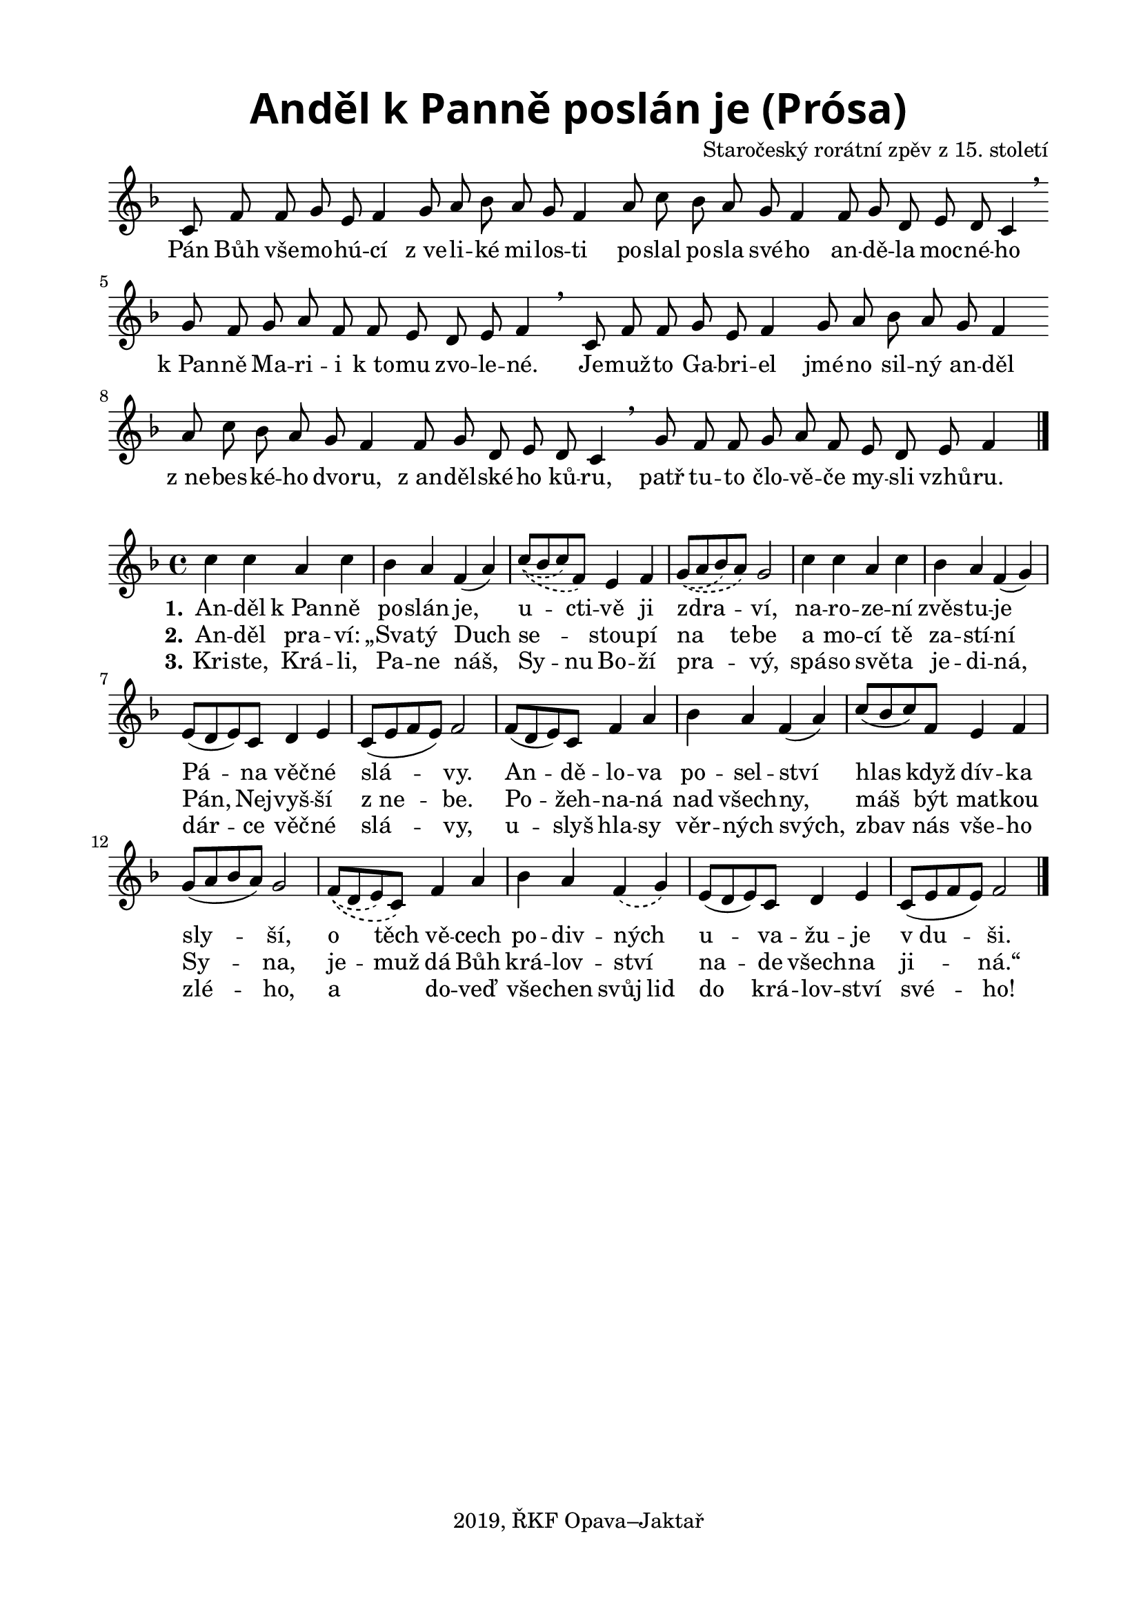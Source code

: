 \version "2.18.2"

\header {
  title = \markup
  \override #'(font-name . "Alegreya Sans Black")
  \override #'(font-size . 6)
  "Anděl k Panně poslán je (Prósa)"
  composer = "Staročeský rorátní zpěv z 15. století"
  tagline = "2019, ŘKF Opava–Jaktař"
}

%#(set-global-staff-size 19)

\paper {
  %system-system-spacing #'minimum-distance = #15
  
  top-margin = 1.5\cm
  left-margin = 2\cm
  right-margin = 1.7\cm
  bottom-margin = 1.5\cm
  indent = 0\cm
  %ragged-last = ##t
  %print-all-headers = ##t
}

%\override Staff.TimeSignature #'stencil = ##f % hide time signature
%\set Timing.beamExceptions = #'()
%\set Timing.baseMoment = #(ly:make-moment 1 4)
%\set Timing.beatStructure = #'(1 1 1 1)

sopranoIntro = \relative c' {
  \override Staff.TimeSignature #'stencil = ##f % hide time signature
  \time 7/8
  \key f \major
  c8 f f g e f4 \bar ""
  g8 a bes a g f4 \bar ""
  a8 c bes a g f4 \bar ""
  f8 g d e d c4 \breathe \bar ""
  \time 11/8
  g'8 f g a f f e d e f4 \breathe \bar ""
  \time 7/8
  c8 f f g e f4 \bar ""
  g8 a bes a g f4 \bar ""
  a8 c bes a g f4 \bar ""
  f8 g d e d c4 \breathe \bar ""
  \time 11/8
  g'8 f f g a f e d e f4
  \bar "|."
}

verseIntro = \lyricmode {
  Pán Bůh vše -- mo -- hú -- cí
  "z ve" -- li -- ké mi -- los -- ti
  po -- slal po -- sla  své --  ho
  an -- dě -- la moc -- né -- ho
  "k Pan" -- ně Ma -- ri -- i "k to" -- mu zvo -- le -- né.
  Je -- muž -- to Ga -- bri -- el
  jmé -- no sil -- ný an -- děl
  "z ne" -- bes -- ké -- ho dvo -- ru,
  "z an" -- děl -- ské -- ho ků -- ru,
  patř tu -- to člo -- vě -- če my -- sli vzhů -- ru.
}

sopranoVerse = \relative c'' {
  \time 4/4
  \key f \major
  c4 c a c
  bes a f( a)
  \slurDashed
  \phrasingSlurDashed
  c8\(( bes c) f,\) e4 f
  g8\(( a bes) a\) g2
  \slurSolid
  c4 c a c
  bes a f( g)
  e8( d e) c d4 e
  c8( e f e) f2
  f8( d e) c f4 a
  bes4 a f( a)
  c8( bes c) f, e4 f
  g8( a bes a) g2
  \slurDashed
  f8\(( d e) c\) f4 a
  bes a f\( g\)
  \slurSolid
  e8( d e) c d4 e
  c8( e f e) f2
  \bar "|."
}

verseOne = \lyricmode {
  \set stanza = "1."
  An -- děl "k Pan" -- ně
  po -- slán je,
  u -- cti -- vě ji
  zdra -- _ ví,
  na -- ro -- ze -- ní
  zvěs -- tu -- je
  Pá -- na věč -- né
  slá -- vy.
  An -- dě -- lo -- va
  po -- sel -- ství
  hlas když dív -- ka
  sly -- ší,
  o těch vě -- cech
  po -- div -- ných _
  u -- va -- žu -- je
  "v du" -- ši.
}

verseTwo = \lyricmode {
  \set stanza = "2."
  An -- děl pra -- ví:
  „Sva -- tý Duch
  se -- _ stou -- pí
  na te -- be
  a mo -- cí tě
  za -- stí -- ní
  Pán, Nej -- vyš -- ší
  "z ne" -- be.
  Po -- žeh -- na -- ná
  nad všech -- ny,
  máš být mat -- kou
  Sy -- na,
  je -- muž dá Bůh
  krá -- lov -- ství _
  na -- de všech -- na ji -- ná.“
}

verseThree = \lyricmode {
  \set stanza = "3."
  Kri -- ste, Krá -- li,
  Pa -- ne náš,
  Sy --  nu Bo -- ží
  pra -- _ vý,
  spá -- so svě -- ta
  je -- di -- ná,
  dár -- ce věč -- né
  slá -- vy,
  u -- slyš hla -- sy
  věr -- ných svých,
  zbav nás vše -- ho
  zlé -- ho,
  a _ do -- veď
  vše -- chen svůj lid
  do krá -- lov -- ství
  své -- ho!
  
}

\score {
  <<
    \new Staff \new Voice = "soprano" { \sopranoIntro }
    \new Lyrics \lyricsto "soprano" \verseIntro
  >>
  \layout { }
  \midi { }
}

\score {
  <<
    \new Staff \new Voice = "soprano" { \sopranoVerse }
    \new Lyrics \lyricsto "soprano" \verseOne
    \new Lyrics \lyricsto "soprano" \verseTwo
    \new Lyrics \lyricsto "soprano" \verseThree
  >>
  \layout { }
  \midi { }
}
